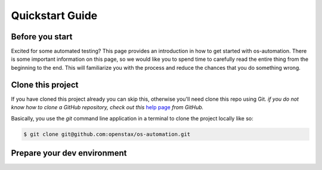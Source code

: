 .. _quickstart:

Quickstart Guide
================

Before you start
----------------

Excited for some automated testing? This page provides an introduction in how
to get started with os-automation. There is some important information on this
page, so we would like you to spend time to carefully read the entire thing from
the beginning to the end. This will familiarize you with the process and reduce
the chances that you do something wrong.

Clone this project
------------------

If you have cloned this project already you can skip this, otherwise you'll need
clone this repo using Git. *if you do not know how to clone a GitHub repository,
check out this* `help page <https://help.github.com/articles/cloning-a-repository/>`_
*from GitHub.*

Basically, you use the `git` command line application in a terminal to clone the
project locally like so:

.. code-block:: bash

    $ git clone git@github.com:openstax/os-automation.git

Prepare your dev environment
----------------------------

